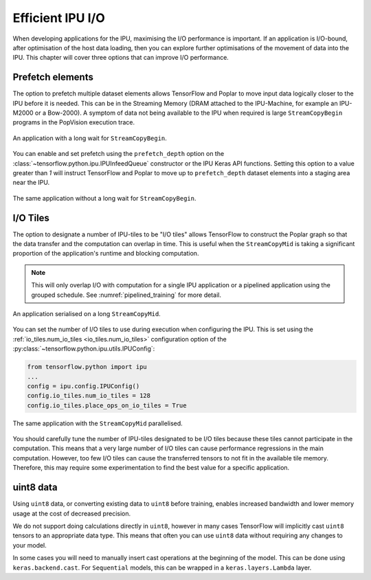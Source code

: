 Efficient IPU I/O
-----------------
When developing applications for the IPU, maximising the I/O performance is
important. If an application is I/O-bound, after optimisation of the host data
loading, then you can explore further optimisations of the movement of data
into the IPU. This chapter will cover three options that can improve I/O
performance.

Prefetch elements
~~~~~~~~~~~~~~~~~
The option to prefetch multiple dataset elements allows TensorFlow and Poplar
to move input data logically closer to the IPU before it is needed. This can
be in the Streaming Memory (DRAM attached to the IPU-Machine, for example an IPU-M2000 or a Bow-2000). A symptom of data
not being available to the IPU when required is large ``StreamCopyBegin``
programs in the PopVision execution
trace.

.. figure:: figures/long_begin.png
    :width: 95%
    :alt: An application with a long ``StreamCopyBegin``
    :align: center

    An application with a long wait for ``StreamCopyBegin``.

You can enable and set prefetch using the ``prefetch_depth`` option on the
:class:`~tensorflow.python.ipu.IPUInfeedQueue` constructor or the IPU Keras
API functions. Setting this option to a value greater than `1` will instruct
TensorFlow and Poplar to move up to ``prefetch_depth`` dataset elements into
a staging area near the IPU.

.. figure:: figures/short_begin.png
    :width: 95%
    :alt: An application with a short ``StreamCopyBegin``
    :align: center

    The same application without a long wait for ``StreamCopyBegin``.

.. _i-o-tiles:

I/O Tiles
~~~~~~~~~
The option to designate a number of IPU-tiles to be "I/O tiles" allows
TensorFlow to construct the Poplar graph so that the data transfer and the
computation can overlap in time. This is useful when the ``StreamCopyMid`` is
taking a significant proportion of the application's runtime and blocking
computation.

.. note::
  This will only overlap I/O with computation for a single IPU application or
  a pipelined application using the grouped schedule. See
  :numref:`pipelined_training` for more detail.

.. figure:: figures/short_begin.png
    :width: 95%
    :alt: An application with a long inline StreamCopyMid
    :align: center

    An application serialised on a long ``StreamCopyMid``.

You can set the number of I/O tiles to use during execution when configuring
the IPU. This is set using the :ref:`io_tiles.num_io_tiles <io_tiles.num_io_tiles>`
configuration option of the :py:class:`~tensorflow.python.ipu.utils.IPUConfig`:

.. code-block:: python

  from tensorflow.python import ipu
  ...
  config = ipu.config.IPUConfig()
  config.io_tiles.num_io_tiles = 128
  config.io_tiles.place_ops_on_io_tiles = True

.. figure:: figures/overlap_mid.png
    :width: 95%
    :alt: An application a StreamCopyMid overlapped with compute
    :align: center

    The same application with the ``StreamCopyMid`` parallelised.

You should carefully tune the number of IPU-tiles designated to be I/O tiles
because these tiles cannot participate in the computation. This means that a
very large number of I/O tiles can cause performance regressions in the main
computation. However, too few I/O tiles can cause the transferred tensors to
not fit in the available tile memory. Therefore, this may require some
experimentation to find the best value for a specific application.

uint8 data
~~~~~~~~~~
Using ``uint8`` data, or converting existing data to ``uint8`` before
training, enables increased bandwidth and lower memory usage at the cost of
decreased precision.

We do not support doing calculations directly in ``uint8``, however in many
cases TensorFlow will implicitly cast ``uint8`` tensors to an appropriate data
type. This means that often you can use ``uint8`` data without requiring any
changes to your model.

In some cases you will need to manually insert cast operations at the beginning
of the model. This can be done using ``keras.backend.cast``. For ``Sequential``
models, this can be wrapped in a ``keras.layers.Lambda`` layer.
